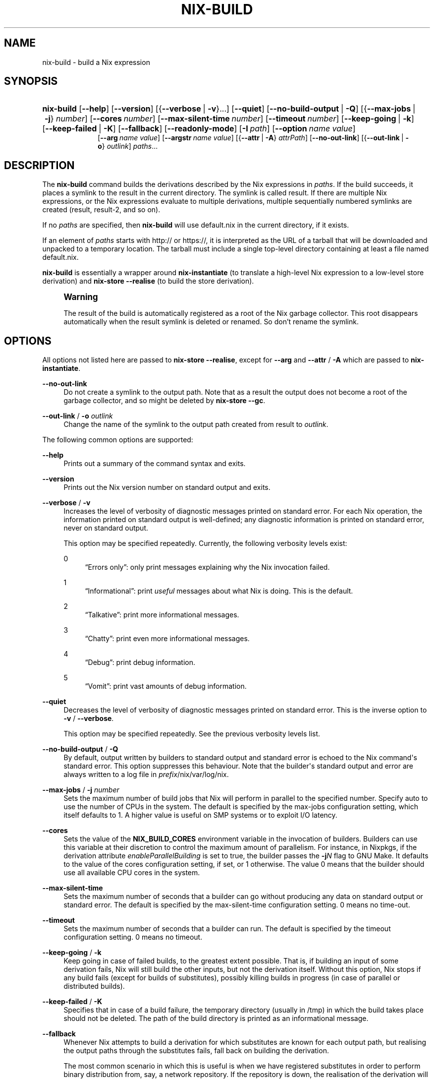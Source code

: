 '\" t
.\"     Title: nix-build
.\"    Author: Eelco Dolstra
.\" Generator: DocBook XSL Stylesheets v1.79.1 <http://docbook.sf.net/>
.\"      Date: 01/01/1970
.\"    Manual: Command Reference
.\"    Source: Nix 2.2.2
.\"  Language: English
.\"
.TH "NIX\-BUILD" "1" "01/01/1970" "Nix 2\&.2\&.2" "Command Reference"
.\" -----------------------------------------------------------------
.\" * Define some portability stuff
.\" -----------------------------------------------------------------
.\" ~~~~~~~~~~~~~~~~~~~~~~~~~~~~~~~~~~~~~~~~~~~~~~~~~~~~~~~~~~~~~~~~~
.\" http://bugs.debian.org/507673
.\" http://lists.gnu.org/archive/html/groff/2009-02/msg00013.html
.\" ~~~~~~~~~~~~~~~~~~~~~~~~~~~~~~~~~~~~~~~~~~~~~~~~~~~~~~~~~~~~~~~~~
.ie \n(.g .ds Aq \(aq
.el       .ds Aq '
.\" -----------------------------------------------------------------
.\" * set default formatting
.\" -----------------------------------------------------------------
.\" disable hyphenation
.nh
.\" disable justification (adjust text to left margin only)
.ad l
.\" -----------------------------------------------------------------
.\" * MAIN CONTENT STARTS HERE *
.\" -----------------------------------------------------------------
.SH "NAME"
nix-build \- build a Nix expression
.SH "SYNOPSIS"
.HP \w'\fBnix\-build\fR\ 'u
\fBnix\-build\fR [\fB\-\-help\fR] [\fB\-\-version\fR] [{\fB\-\-verbose\fR\ |\ \fB\-v\fR}...] [\fB\-\-quiet\fR] [\fB\-\-no\-build\-output\fR\ |\ \fB\-Q\fR] [{\fB\-\-max\-jobs\fR\ |\ \fB\-j\fR}\ \fInumber\fR] [\fB\-\-cores\fR\ \fInumber\fR] [\fB\-\-max\-silent\-time\fR\ \fInumber\fR] [\fB\-\-timeout\fR\ \fInumber\fR] [\fB\-\-keep\-going\fR\ |\ \fB\-k\fR] [\fB\-\-keep\-failed\fR\ |\ \fB\-K\fR] [\fB\-\-fallback\fR] [\fB\-\-readonly\-mode\fR] [\fB\-I\fR\ \fIpath\fR] [\fB\-\-option\fR\ \fIname\fR\ \fIvalue\fR]
.br
[\fB\-\-arg\fR\ \fIname\fR\ \fIvalue\fR] [\fB\-\-argstr\fR\ \fIname\fR\ \fIvalue\fR] [{\fB\-\-attr\fR\ |\ \fB\-A\fR}\ \fIattrPath\fR] [\fB\-\-no\-out\-link\fR] [{\fB\-\-out\-link\fR\ |\ \fB\-o\fR}\ \fIoutlink\fR] \fIpaths\fR...
.SH "DESCRIPTION"
.PP
The
\fBnix\-build\fR
command builds the derivations described by the Nix expressions in
\fIpaths\fR\&. If the build succeeds, it places a symlink to the result in the current directory\&. The symlink is called
result\&. If there are multiple Nix expressions, or the Nix expressions evaluate to multiple derivations, multiple sequentially numbered symlinks are created (result,
result\-2, and so on)\&.
.PP
If no
\fIpaths\fR
are specified, then
\fBnix\-build\fR
will use
default\&.nix
in the current directory, if it exists\&.
.PP
If an element of
\fIpaths\fR
starts with
http://
or
https://, it is interpreted as the URL of a tarball that will be downloaded and unpacked to a temporary location\&. The tarball must include a single top\-level directory containing at least a file named
default\&.nix\&.
.PP
\fBnix\-build\fR
is essentially a wrapper around
\fBnix\-instantiate\fR
(to translate a high\-level Nix expression to a low\-level store derivation) and
\fBnix\-store \-\-realise\fR
(to build the store derivation)\&.
.if n \{\
.sp
.\}
.RS 4
.it 1 an-trap
.nr an-no-space-flag 1
.nr an-break-flag 1
.br
.ps +1
\fBWarning\fR
.ps -1
.br
.PP
The result of the build is automatically registered as a root of the Nix garbage collector\&. This root disappears automatically when the
result
symlink is deleted or renamed\&. So don\(cqt rename the symlink\&.
.sp .5v
.RE
.SH "OPTIONS"
.PP
All options not listed here are passed to
\fBnix\-store \-\-realise\fR, except for
\fB\-\-arg\fR
and
\fB\-\-attr\fR
/
\fB\-A\fR
which are passed to
\fBnix\-instantiate\fR\&.
.PP
\fB\-\-no\-out\-link\fR
.RS 4
Do not create a symlink to the output path\&. Note that as a result the output does not become a root of the garbage collector, and so might be deleted by
\fBnix\-store \-\-gc\fR\&.
.RE
.PP
\fB\-\-out\-link\fR / \fB\-o\fR \fIoutlink\fR
.RS 4
Change the name of the symlink to the output path created from
result
to
\fIoutlink\fR\&.
.RE
.PP
The following common options are supported:
.PP
\fB\-\-help\fR
.RS 4
Prints out a summary of the command syntax and exits\&.
.RE
.PP
\fB\-\-version\fR
.RS 4
Prints out the Nix version number on standard output and exits\&.
.RE
.PP
\fB\-\-verbose\fR / \fB\-v\fR
.RS 4
Increases the level of verbosity of diagnostic messages printed on standard error\&. For each Nix operation, the information printed on standard output is well\-defined; any diagnostic information is printed on standard error, never on standard output\&.
.sp
This option may be specified repeatedly\&. Currently, the following verbosity levels exist:
.PP
0
.RS 4
\(lqErrors only\(rq: only print messages explaining why the Nix invocation failed\&.
.RE
.PP
1
.RS 4
\(lqInformational\(rq: print
\fIuseful\fR
messages about what Nix is doing\&. This is the default\&.
.RE
.PP
2
.RS 4
\(lqTalkative\(rq: print more informational messages\&.
.RE
.PP
3
.RS 4
\(lqChatty\(rq: print even more informational messages\&.
.RE
.PP
4
.RS 4
\(lqDebug\(rq: print debug information\&.
.RE
.PP
5
.RS 4
\(lqVomit\(rq: print vast amounts of debug information\&.
.RE
.RE
.PP
\fB\-\-quiet\fR
.RS 4
Decreases the level of verbosity of diagnostic messages printed on standard error\&. This is the inverse option to
\fB\-v\fR
/
\fB\-\-verbose\fR\&.
.sp
This option may be specified repeatedly\&. See the previous verbosity levels list\&.
.RE
.PP
\fB\-\-no\-build\-output\fR / \fB\-Q\fR
.RS 4
By default, output written by builders to standard output and standard error is echoed to the Nix command\*(Aqs standard error\&. This option suppresses this behaviour\&. Note that the builder\*(Aqs standard output and error are always written to a log file in
\fIprefix\fR/nix/var/log/nix\&.
.RE
.PP
\fB\-\-max\-jobs\fR / \fB\-j\fR \fInumber\fR
.RS 4
Sets the maximum number of build jobs that Nix will perform in parallel to the specified number\&. Specify
auto
to use the number of CPUs in the system\&. The default is specified by the
max\-jobs
configuration setting, which itself defaults to
1\&. A higher value is useful on SMP systems or to exploit I/O latency\&.
.RE
.PP
\fB\-\-cores\fR
.RS 4
Sets the value of the
\fBNIX_BUILD_CORES\fR
environment variable in the invocation of builders\&. Builders can use this variable at their discretion to control the maximum amount of parallelism\&. For instance, in Nixpkgs, if the derivation attribute
\fIenableParallelBuilding\fR
is set to
true, the builder passes the
\fB\-j\fR\fB\fIN\fR\fR
flag to GNU Make\&. It defaults to the value of the
cores
configuration setting, if set, or
1
otherwise\&. The value
0
means that the builder should use all available CPU cores in the system\&.
.RE
.PP
\fB\-\-max\-silent\-time\fR
.RS 4
Sets the maximum number of seconds that a builder can go without producing any data on standard output or standard error\&. The default is specified by the
max\-silent\-time
configuration setting\&.
0
means no time\-out\&.
.RE
.PP
\fB\-\-timeout\fR
.RS 4
Sets the maximum number of seconds that a builder can run\&. The default is specified by the
timeout
configuration setting\&.
0
means no timeout\&.
.RE
.PP
\fB\-\-keep\-going\fR / \fB\-k\fR
.RS 4
Keep going in case of failed builds, to the greatest extent possible\&. That is, if building an input of some derivation fails, Nix will still build the other inputs, but not the derivation itself\&. Without this option, Nix stops if any build fails (except for builds of substitutes), possibly killing builds in progress (in case of parallel or distributed builds)\&.
.RE
.PP
\fB\-\-keep\-failed\fR / \fB\-K\fR
.RS 4
Specifies that in case of a build failure, the temporary directory (usually in
/tmp) in which the build takes place should not be deleted\&. The path of the build directory is printed as an informational message\&.
.RE
.PP
\fB\-\-fallback\fR
.RS 4
Whenever Nix attempts to build a derivation for which substitutes are known for each output path, but realising the output paths through the substitutes fails, fall back on building the derivation\&.
.sp
The most common scenario in which this is useful is when we have registered substitutes in order to perform binary distribution from, say, a network repository\&. If the repository is down, the realisation of the derivation will fail\&. When this option is specified, Nix will build the derivation instead\&. Thus, installation from binaries falls back on installation from source\&. This option is not the default since it is generally not desirable for a transient failure in obtaining the substitutes to lead to a full build from source (with the related consumption of resources)\&.
.RE
.PP
\fB\-\-no\-build\-hook\fR
.RS 4
Disables the build hook mechanism\&. This allows to ignore remote builders if they are setup on the machine\&.
.sp
It\*(Aqs useful in cases where the bandwidth between the client and the remote builder is too low\&. In that case it can take more time to upload the sources to the remote builder and fetch back the result than to do the computation locally\&.
.RE
.PP
\fB\-\-readonly\-mode\fR
.RS 4
When this option is used, no attempt is made to open the Nix database\&. Most Nix operations do need database access, so those operations will fail\&.
.RE
.PP
\fB\-\-arg\fR \fIname\fR \fIvalue\fR
.RS 4
This option is accepted by
\fBnix\-env\fR,
\fBnix\-instantiate\fR
and
\fBnix\-build\fR\&. When evaluating Nix expressions, the expression evaluator will automatically try to call functions that it encounters\&. It can automatically call functions for which every argument has a
default value
(e\&.g\&.,
{ \fIargName\fR ? \fIdefaultValue\fR }: \fI\&.\&.\&.\fR)\&. With
\fB\-\-arg\fR, you can also call functions that have arguments without a default value (or override a default value)\&. That is, if the evaluator encounters a function with an argument named
\fIname\fR, it will call it with value
\fIvalue\fR\&.
.sp
For instance, the top\-level
default\&.nix
in Nixpkgs is actually a function:
.sp
.if n \{\
.RS 4
.\}
.nf
{ # The system (e\&.g\&., `i686\-linux\*(Aq) for which to build the packages\&.
  system ? builtins\&.currentSystem
  \fI\&.\&.\&.\fR
}: \fI\&.\&.\&.\fR
.fi
.if n \{\
.RE
.\}
.sp
So if you call this Nix expression (e\&.g\&., when you do
nix\-env \-i \fIpkgname\fR), the function will be called automatically using the value
builtins\&.currentSystem
for the
system
argument\&. You can override this using
\fB\-\-arg\fR, e\&.g\&.,
nix\-env \-i \fIpkgname\fR \-\-arg system \e"i686\-freebsd\e"\&. (Note that since the argument is a Nix string literal, you have to escape the quotes\&.)
.RE
.PP
\fB\-\-argstr\fR \fIname\fR \fIvalue\fR
.RS 4
This option is like
\fB\-\-arg\fR, only the value is not a Nix expression but a string\&. So instead of
\-\-arg system \e"i686\-linux\e"
(the outer quotes are to keep the shell happy) you can say
\-\-argstr system i686\-linux\&.
.RE
.PP
\fB\-\-attr\fR / \fB\-A\fR \fIattrPath\fR
.RS 4
Select an attribute from the top\-level Nix expression being evaluated\&. (\fBnix\-env\fR,
\fBnix\-instantiate\fR,
\fBnix\-build\fR
and
\fBnix\-shell\fR
only\&.) The
\fIattribute path\fR
\fIattrPath\fR
is a sequence of attribute names separated by dots\&. For instance, given a top\-level Nix expression
\fIe\fR, the attribute path
xorg\&.xorgserver
would cause the expression
\fIe\fR\&.xorg\&.xorgserver
to be used\&. See
\fBnix\-env \-\-install\fR
for some concrete examples\&.
.sp
In addition to attribute names, you can also specify array indices\&. For instance, the attribute path
foo\&.3\&.bar
selects the
bar
attribute of the fourth element of the array in the
foo
attribute of the top\-level expression\&.
.RE
.PP
\fB\-\-expr\fR / \fB\-E\fR
.RS 4
Interpret the command line arguments as a list of Nix expressions to be parsed and evaluated, rather than as a list of file names of Nix expressions\&. (\fBnix\-instantiate\fR,
\fBnix\-build\fR
and
\fBnix\-shell\fR
only\&.)
.RE
.PP
\fB\-I\fR \fIpath\fR
.RS 4
Add a path to the Nix expression search path\&. This option may be given multiple times\&. See the
\fBNIX_PATH\fR
environment variable for information on the semantics of the Nix search path\&. Paths added through
\fB\-I\fR
take precedence over
\fBNIX_PATH\fR\&.
.RE
.PP
\fB\-\-option\fR \fIname\fR \fIvalue\fR
.RS 4
Set the Nix configuration option
\fIname\fR
to
\fIvalue\fR\&. This overrides settings in the Nix configuration file (see
\fBnix.conf\fR(5))\&.
.RE
.PP
\fB\-\-repair\fR
.RS 4
Fix corrupted or missing store paths by redownloading or rebuilding them\&. Note that this is slow because it requires computing a cryptographic hash of the contents of every path in the closure of the build\&. Also note the warning under
\fBnix\-store \-\-repair\-path\fR\&.
.RE
.SH "EXAMPLES"
.sp
.if n \{\
.RS 4
.\}
.nf
$ nix\-build \*(Aq<nixpkgs>\*(Aq \-A firefox
store derivation is /nix/store/qybprl8sz2lc\&.\&.\&.\-firefox\-1\&.5\&.0\&.7\&.drv
/nix/store/d18hyl92g30l\&.\&.\&.\-firefox\-1\&.5\&.0\&.7

$ ls \-l result
lrwxrwxrwx  \fI\&.\&.\&.\fR  result \-> /nix/store/d18hyl92g30l\&.\&.\&.\-firefox\-1\&.5\&.0\&.7

$ ls \&./result/bin/
firefox  firefox\-config
.fi
.if n \{\
.RE
.\}
.PP
If a derivation has multiple outputs,
\fBnix\-build\fR
will build the default (first) output\&. You can also build all outputs:
.sp
.if n \{\
.RS 4
.\}
.nf
$ nix\-build \*(Aq<nixpkgs>\*(Aq \-A openssl\&.all
.fi
.if n \{\
.RE
.\}
.sp
This will create a symlink for each output named
result\-\fIoutputname\fR\&. The suffix is omitted if the output name is
out\&. So if
openssl
has outputs
out,
bin
and
man,
\fBnix\-build\fR
will create symlinks
result,
result\-bin
and
result\-man\&. It\(cqs also possible to build a specific output:
.sp
.if n \{\
.RS 4
.\}
.nf
$ nix\-build \*(Aq<nixpkgs>\*(Aq \-A openssl\&.man
.fi
.if n \{\
.RE
.\}
.sp
This will create a symlink
result\-man\&.
.PP
Build a Nix expression given on the command line:
.sp
.if n \{\
.RS 4
.\}
.nf
$ nix\-build \-E \*(Aqwith import <nixpkgs> { }; runCommand "foo" { } "echo bar > $out"\*(Aq
$ cat \&./result
bar
.fi
.if n \{\
.RE
.\}
.PP
Build the GNU Hello package from the latest revision of the master branch of Nixpkgs:
.sp
.if n \{\
.RS 4
.\}
.nf
$ nix\-build https://github\&.com/NixOS/nixpkgs/archive/master\&.tar\&.gz \-A hello
.fi
.if n \{\
.RE
.\}
.sp
.SH "ENVIRONMENT VARIABLES"
.PP
\fBIN_NIX_SHELL\fR
.RS 4
Indicator that tells if the current environment was set up by
\fBnix\-shell\fR\&.
.RE
.PP
\fBNIX_PATH\fR
.RS 4
A colon\-separated list of directories used to look up Nix expressions enclosed in angle brackets (i\&.e\&.,
<\fIpath\fR>)\&. For instance, the value
.sp
.if n \{\
.RS 4
.\}
.nf
/home/eelco/Dev:/etc/nixos
.fi
.if n \{\
.RE
.\}
.sp
will cause Nix to look for paths relative to
/home/eelco/Dev
and
/etc/nixos, in that order\&. It is also possible to match paths against a prefix\&. For example, the value
.sp
.if n \{\
.RS 4
.\}
.nf
nixpkgs=/home/eelco/Dev/nixpkgs\-branch:/etc/nixos
.fi
.if n \{\
.RE
.\}
.sp
will cause Nix to search for
<nixpkgs/\fIpath\fR>
in
/home/eelco/Dev/nixpkgs\-branch/\fIpath\fR
and
/etc/nixos/nixpkgs/\fIpath\fR\&.
.sp
If a path in the Nix search path starts with
http://
or
https://, it is interpreted as the URL of a tarball that will be downloaded and unpacked to a temporary location\&. The tarball must consist of a single top\-level directory\&. For example, setting
\fBNIX_PATH\fR
to
.sp
.if n \{\
.RS 4
.\}
.nf
nixpkgs=https://github\&.com/NixOS/nixpkgs\-channels/archive/nixos\-15\&.09\&.tar\&.gz
.fi
.if n \{\
.RE
.\}
.sp
tells Nix to download the latest revision in the Nixpkgs/NixOS 15\&.09 channel\&.
.sp
A following shorthand can be used to refer to the official channels:
.sp
.if n \{\
.RS 4
.\}
.nf
nixpkgs=channel:nixos\-15\&.09
.fi
.if n \{\
.RE
.\}
.sp
The search path can be extended using the
\fB\-I\fR
option, which takes precedence over
\fBNIX_PATH\fR\&.
.RE
.PP
\fBNIX_IGNORE_SYMLINK_STORE\fR
.RS 4
Normally, the Nix store directory (typically
/nix/store) is not allowed to contain any symlink components\&. This is to prevent \(lqimpure\(rq builds\&. Builders sometimes \(lqcanonicalise\(rq paths by resolving all symlink components\&. Thus, builds on different machines (with
/nix/store
resolving to different locations) could yield different results\&. This is generally not a problem, except when builds are deployed to machines where
/nix/store
resolves differently\&. If you are sure that you\(cqre not going to do that, you can set
\fBNIX_IGNORE_SYMLINK_STORE\fR
to
\fB1\fR\&.
.sp
Note that if you\(cqre symlinking the Nix store so that you can put it on another file system than the root file system, on Linux you\(cqre better off using
bind
mount points, e\&.g\&.,
.sp
.if n \{\
.RS 4
.\}
.nf
$ mkdir /nix
$ mount \-o bind /mnt/otherdisk/nix /nix
.fi
.if n \{\
.RE
.\}
.sp
Consult the
\fBmount\fR(8)
manual page for details\&.
.RE
.PP
\fBNIX_STORE_DIR\fR
.RS 4
Overrides the location of the Nix store (default
\fIprefix\fR/store)\&.
.RE
.PP
\fBNIX_DATA_DIR\fR
.RS 4
Overrides the location of the Nix static data directory (default
\fIprefix\fR/share)\&.
.RE
.PP
\fBNIX_LOG_DIR\fR
.RS 4
Overrides the location of the Nix log directory (default
\fIprefix\fR/log/nix)\&.
.RE
.PP
\fBNIX_STATE_DIR\fR
.RS 4
Overrides the location of the Nix state directory (default
\fIprefix\fR/var/nix)\&.
.RE
.PP
\fBNIX_CONF_DIR\fR
.RS 4
Overrides the location of the Nix configuration directory (default
\fIprefix\fR/etc/nix)\&.
.RE
.PP
\fBTMPDIR\fR
.RS 4
Use the specified directory to store temporary files\&. In particular, this includes temporary build directories; these can take up substantial amounts of disk space\&. The default is
/tmp\&.
.RE
.PP
\fBNIX_REMOTE\fR
.RS 4
This variable should be set to
daemon
if you want to use the Nix daemon to execute Nix operations\&. This is necessary in
multi\-user Nix installations\&. If the Nix daemon\*(Aqs Unix socket is at some non\-standard path, this variable should be set to
unix://path/to/socket\&. Otherwise, it should be left unset\&.
.RE
.PP
\fBNIX_SHOW_STATS\fR
.RS 4
If set to
1, Nix will print some evaluation statistics, such as the number of values allocated\&.
.RE
.PP
\fBNIX_COUNT_CALLS\fR
.RS 4
If set to
1, Nix will print how often functions were called during Nix expression evaluation\&. This is useful for profiling your Nix expressions\&.
.RE
.PP
\fBGC_INITIAL_HEAP_SIZE\fR
.RS 4
If Nix has been configured to use the Boehm garbage collector, this variable sets the initial size of the heap in bytes\&. It defaults to 384 MiB\&. Setting it to a low value reduces memory consumption, but will increase runtime due to the overhead of garbage collection\&.
.RE
.SH "AUTHOR"
.PP
\fBEelco Dolstra\fR
.RS 4
Author
.RE
.SH "COPYRIGHT"
.br
Copyright \(co 2004-2018 Eelco Dolstra
.br

